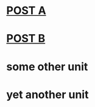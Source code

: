 * [[file:posts/posta.org][POST A]] 
* [[file:posts/postb.org][POST B]] 
* some other unit
* yet another unit
